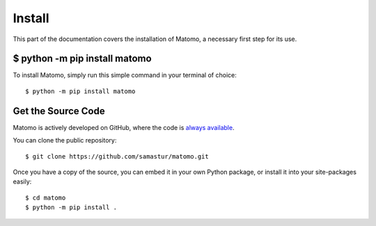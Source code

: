 .. _install:

Install
=======

This part of the documentation covers the installation of Matomo,
a necessary first step for its use.

$ python -m pip install matomo
------------------------------

To install Matomo, simply run this simple command in your terminal of choice::

    $ python -m pip install matomo


Get the Source Code
-------------------

Matomo is actively developed on GitHub, where the code is
`always available <https://github.com/samastur/matomo>`_.

You can clone the public repository::

    $ git clone https://github.com/samastur/matomo.git

Once you have a copy of the source, you can embed it in your own Python
package, or install it into your site-packages easily::

    $ cd matomo
    $ python -m pip install .
